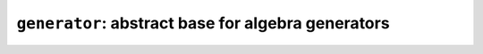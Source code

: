 .. _generator:

``generator``: abstract base for algebra generators
===================================================
